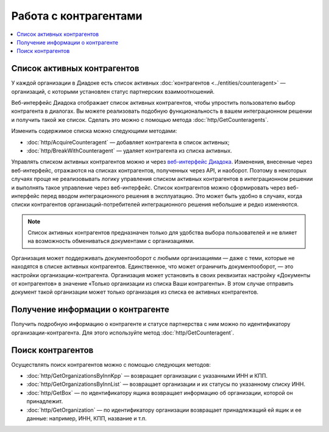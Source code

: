 Работа с контрагентами
======================

.. contents:: :local:

Список активных контрагентов
----------------------------

У каждой организации в Диадоке есть список активных :doc:`контрагентов <../entities/counteragent>` — организаций, с которыми установлен статус партнерских взаимоотношений.

Веб-интерфейс Диадока отображает список активных контрагентов, чтобы упростить пользователю выбор контрагента в диалогах. Вы можете реализовать подобную функциональность в вашем интеграционном решении и получить такой же список. Сделать это можно с помощью метода :doc:`http/GetCounteragents`.

Изменить содержимое списка можно следующими методами:

- :doc:`http/AcquireCounteragent` — добавляет контрагента в список активных;
- :doc:`http/BreakWithCounteragent` — удаляет контрагента из списка активных.

Управлять списком активных контрагентов можно и через `веб-интерфейс Диадока <https://diadoc.kontur.ru>`__. Изменения, внесенные через веб-интерфейс, отражаются на списках контрагентов, полученных через API, и наоборот. Поэтому в некоторых случаях проще не реализовывать логику управления списком активных контрагентов в интеграционном решении и выполнять такое управление через веб-интерфейс. Список контрагентов можно сформировать через веб-интерфейс перед вводом интеграционного решения в эксплуатацию. Это может быть удобно в случаях, когда списки контрагентов организаций-потребителей интеграционного решения небольшие и редко изменяются.

.. note::
	Список активных контрагентов предназначен только для удобства выбора пользователей и не влияет на возможность обмениваться документами с организациями.

Организация может поддерживать документооборот с любыми организациями — даже с теми, которые не находятся в списке активных контрагентов. Единственное, что может ограничить документооборот, — это настройки организации-контрагента. Организация может установить в своих реквизитах настройку «Документы от контрагентов» в значение «Только организации из списка Ваши контрагенты». В этом случае отправить документ такой организации может только организация из списка ее активных контрагентов.

Получение информации о контрагенте
----------------------------------

Получить подробную информацию о контрагенте и статусе партнерства с ним можно по идентификатору организации-контрагента. Для этого используйте метод :doc:`http/GetCounteragent`.

Поиск контрагентов
------------------

Осуществлять поиск контрагентов можно с помощью следующих методов:

- :doc:`http/GetOrganizationsByInnKpp` — возвращает организации с указанными ИНН и КПП.
- :doc:`http/GetOrganizationsByInnList` — возвращает организации и их статусы по указанному списку ИНН.
- :doc:`http/GetBox` — по идентификатору ящика возвращает информацию об организации, которой он принадлежит.
- :doc:`http/GetOrganization` — по идентификатору организации возвращает принадлежащий ей ящик и ее данные: например, ИНН, КПП, название и т.п.